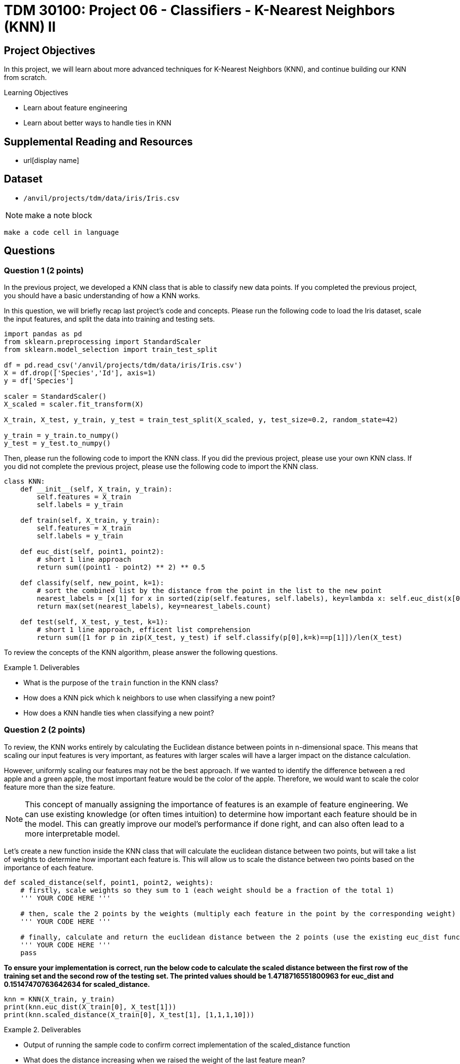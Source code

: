 = TDM 30100: Project 06 - Classifiers - K-Nearest Neighbors (KNN) II

== Project Objectives

In this project, we will learn about more advanced techniques for K-Nearest Neighbors (KNN), and continue building our KNN from scratch. 

.Learning Objectives
****
- Learn about feature engineering
- Learn about better ways to handle ties in KNN
****

== Supplemental Reading and Resources

- url[display name]

== Dataset

- `/anvil/projects/tdm/data/iris/Iris.csv`

[NOTE]
====
make a note block
====

[source,language]
----
make a code cell in language
----
== Questions

=== Question 1 (2 points)

In the previous project, we developed a KNN class that is able to classify new data points. If you completed the previous project, you should have a basic understanding of how a KNN works.

In this question, we will briefly recap last project's code and concepts. Please run the following code to load the Iris dataset, scale the input features, and split the data into training and testing sets.

[source,python]
----
import pandas as pd
from sklearn.preprocessing import StandardScaler
from sklearn.model_selection import train_test_split

df = pd.read_csv('/anvil/projects/tdm/data/iris/Iris.csv')
X = df.drop(['Species','Id'], axis=1)
y = df['Species']

scaler = StandardScaler()
X_scaled = scaler.fit_transform(X)

X_train, X_test, y_train, y_test = train_test_split(X_scaled, y, test_size=0.2, random_state=42)

y_train = y_train.to_numpy()
y_test = y_test.to_numpy()
----

Then, please run the following code to import the KNN class. If you did the previous project, please use your own KNN class. If you did not complete the previous project, please use the following code to import the KNN class.
[source,python]
----
class KNN:
    def __init__(self, X_train, y_train):
        self.features = X_train
        self.labels = y_train
    
    def train(self, X_train, y_train):
        self.features = X_train
        self.labels = y_train

    def euc_dist(self, point1, point2):
        # short 1 line approach
        return sum((point1 - point2) ** 2) ** 0.5
    
    def classify(self, new_point, k=1):
        # sort the combined list by the distance from the point in the list to the new point
        nearest_labels = [x[1] for x in sorted(zip(self.features, self.labels), key=lambda x: self.euc_dist(x[0], new_point))[:k]]
        return max(set(nearest_labels), key=nearest_labels.count)

    def test(self, X_test, y_test, k=1):
        # short 1 line approach, efficent list comprehension
        return sum([1 for p in zip(X_test, y_test) if self.classify(p[0],k=k)==p[1]])/len(X_test)
----

To review the concepts of the KNN algorithm, please answer the following questions.

.Deliverables
====
- What is the purpose of the `train` function in the KNN class?
- How does a KNN pick which k neighbors to use when classifying a new point?
- How does a KNN handle ties when classifying a new point?
====

=== Question 2 (2 points)

To review, the KNN works entirely by calculating the Euclidean distance between points in n-dimensional space. This means that scaling our input features is very important, as features with larger scales will have a larger impact on the distance calculation.

However, uniformly scaling our features may not be the best approach. If we wanted to identify the difference between a red apple and a green apple, the most important feature would be the color of the apple. Therefore, we would want to scale the color feature more than the size feature.

[NOTE]
====
This concept of manually assigning the importance of features is an example of feature engineering. We can use existing knowledge (or often times intuition) to determine how important each feature should be in the model. This can greatly improve our model's performance if done right, and can also often lead to a more interpretable model.
====

Let's create a new function inside the KNN class that will calculate the euclidean distance between two points, but will take a list of weights to determine how important each feature is. This will allow us to scale the distance between two points based on the importance of each feature.

[source,python]
----
def scaled_distance(self, point1, point2, weights):
    # firstly, scale weights so they sum to 1 (each weight should be a fraction of the total 1)
    ''' YOUR CODE HERE '''

    # then, scale the 2 points by the weights (multiply each feature in the point by the corresponding weight)
    ''' YOUR CODE HERE '''

    # finally, calculate and return the euclidean distance between the 2 points (use the existing euc_dist function)
    ''' YOUR CODE HERE '''
    pass
----

*To ensure your implementation is correct, run the below code to calculate the scaled distance between the first row of the training set and the second row of the testing set. The printed values should be 1.4718716551800963 for euc_dist and 0.15147470763642634 for scaled_distance.*

[source,python]
----
knn = KNN(X_train, y_train)
print(knn.euc_dist(X_train[0], X_test[1]))
print(knn.scaled_distance(X_train[0], X_test[1], [1,1,1,10]))
----

.Deliverables
====
- Output of running the sample code to confirm correct implementation of the scaled_distance function
- What does the distance increasing when we raised the weight of the last feature mean?
====

=== Question 3 (2 points)

Now that we have code to scale the distance between two points based on the importance of each feature, let's write two functions inside the KNN class to classify a point using weights, and to test the model using weights.

[NOTE]
====
These functions will be extremely similar to the existing classify and test functions, but use the scaled_distance function instead of the euc_dist function.
====

[source,python]
----
def classify_weighted(self, new_point, k=1, weights=None):
    ''' If weights == None, run the existing classify function '''

    # now, write the classify function using the scaled_distance function
    ''' YOUR CODE HERE '''

def test_weighted(self, X_test, y_test, k=1, weights=None):
    ''' YOUR CODE TO TEST THE MODEL '''
    pass
----

*To test that your functions work, please run the below code to calculate the accuracy of the model with different weights. Your accuracies should be 0.9666666666666667, 0.9666666666666667, and 0.8333333333333334 respectively.*

[source,python]
----
knn = KNN(X_train, y_train)
print(knn.test_weighted(X_test, y_test, k=1, weights=[1,1,1,1]))
print(knn.test_weighted(X_test, y_test, k=1, weights=[1,1,1,10]))
print(knn.test_weighted(X_test, y_test, k=1, weights=[10,1,1,1]))
----
.Deliverables
====
- Accuracy of the model on the testing input features and output variables using the KNN algorithm with k=1 and weights=[1,1,1,1]
- Accuracy of the model on the testing input features and output variables using the KNN algorithm with k=1 and weights=[1,1,1,10]
- Accuracy of the model on the testing input features and output variables using the KNN algorithm with k=1 and weights=[10,1,1,10]

- Does the accuracy of the model change when we change the weights? Why or why not?
====

=== Question 4 (2 points)

One potential limitation of the KNN is that we are simply selecting the class based on the majority of the k nearest neighbors. Suppose we attempt to classify some point with k=3. Suppose this results in finding 2 neighbors of class A and 1 neighbor of class B. In this case, the KNN would classify the point as class A. However, what if the 2 neighbors of class A are very far away from our new point, while the class B neighbor is extremely close? It would probably make more sense to classify the point as class B.

Additionally, suppose our dataset is unbalanced. We may have hundreds of examples of class A in our dataset, but only a few examples of class B. In this case, it is very likely that the KNN will classify points as class A, even if they are closer to class B neighbors.

To address this limitation, a common modification to the KNN is to weight the k-nearest neighbors based on their distance to the new point. This means that closer neighbors will have a larger impact on the classification than farther neighbors. Although this is more computationally expensive, it creates a much more robust model.

Implement a new function inside the KNN class that classifies a new point using weighted neighbors. This function should work similarly to the classify function, but should return the class based on the average distance of each class, as opposed to a simple majority vote.

[source,python]
----
def classify_weighted(self, new_point, k=1, weights=None):
    # follow the same approach as the classify function. however, for each nearest neighbor, we need to save both the label and the distance
    # nearest_labels = [(label, distance), ... k times]
    ''' YOUR CODE HERE '''
    
    # now, we need to select the class based on each distance, not just the label
    # we can find the average distance of each class and select the class with the smallest average distance
    ''' YOUR CODE HERE '''

----
[NOTE]
====
It is recommended to use `defaultdict` from the `collections` module to initialize a dictionary with a default value of a list. This will allow you to append to the list without checking if the key exists.
====

*To test that your function works properly, we will classify the a test point at different k values. Run the below code to classify the 9th row of the testing input features using the KNN algorithm with k=5, 7, and 9. The output should be 'Iris-versicolor', 'Iris-versicolor', and 'Iris-virginica' respectively.*

[source,python]
----
knn = KNN(X_train, y_train)
#print(knn.classify_weighted_ties(X_test[0], k=5))
print(knn.classify_weighted(X_test[8], k=5, weights=None))
print(knn.classify_weighted(X_test[8], k=7, weights=None))
print(knn.classify_weighted(X_test[8], k=9, weights=None))
----

If you print some debugging information inside the function, you should see that even though at k=9 there are more 'Iris-versicolor' neighbors, the average distance of the 'Iris-virginica' neighbors is smaller and therefore is selected.

.Deliverables
====
- Classification test at k=5, 7, and 9.
- Explanation of why the classification changes when we change the k value
- What do you think happens if we set k to the number of training points?
====

=== Question 5 (2 points)

In this project you have learned about feature engineering, feature importance scaling, and different ways to handle ties in KNN.

Based on what you have learned about KNNs, please answer the following questions.

.Deliverables
====
- What is the purpose of feature engineering in machine learning?
- Why is it important to scale input features in KNN?
- What are the advantages and disadvantages of the two approaches to handling ties in KNN?
- What are limitations of the KNN algorithm?
====

== Submitting your Work

.Items to submit
====
- firstname_lastname_project6.ipynb
====

[WARNING]
====
You _must_ double check your `.ipynb` after submitting it in gradescope. A _very_ common mistake is to assume that your `.ipynb` file has been rendered properly and contains your code, markdown, and code output even though it may not. **Please** take the time to double check your work. See https://the-examples-book.com/projects/submissions[here] for instructions on how to double check this.

You **will not** receive full credit if your `.ipynb` file does not contain all of the information you expect it to, or if it does not render properly in Gradescope. Please ask a TA if you need help with this.
====